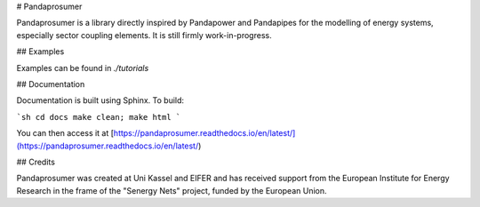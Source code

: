 # Pandaprosumer

Pandaprosumer is a library directly inspired by Pandapower and Pandapipes for the modelling of energy systems, especially sector coupling elements. It is
still firmly work-in-progress.

## Examples

Examples can be found in `./tutorials`

## Documentation

Documentation is built using Sphinx. To build:

```sh
cd docs
make clean; make html
```

You can then access it at [https://pandaprosumer.readthedocs.io/en/latest/](https://pandaprosumer.readthedocs.io/en/latest/)

## Credits

Pandaprosumer was created at Uni Kassel and EIFER and has received support from the European Institute for Energy Research in the
frame of the "Senergy Nets" project, funded by the European Union.
